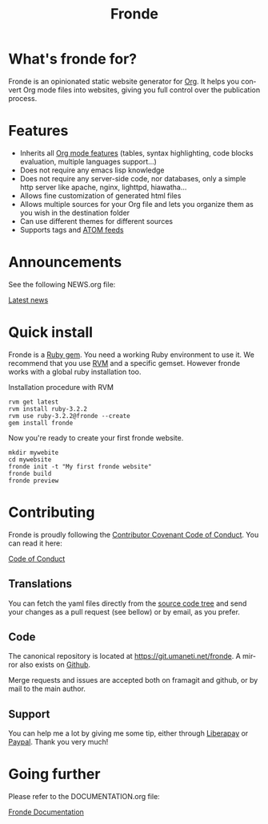 #+title: Fronde
#+language: en
#+keywords: static website generator, ruby, gem, org mode, emacs
#+description: Fronde is a ruby gem, which helps you to manage your
#+description: static website generated with Org mode

* What's fronde for?

#+attr_gmi: :alt A stylized picture of a tiger
#+attr_html: :alt A stylized picture of a tiger head :id tiger_head
[[file:./tigre.png]]

Fronde is an opinionated static website generator for [[https://orgmode.org][Org]]. It helps you
convert Org mode files into websites, giving you full control over
the publication process.

* Features

- Inherits all [[https://orgmode.org][Org mode features]] (tables, syntax highlighting,
  code blocks evaluation, multiple languages support…)
- Does not require any emacs lisp knowledge
- Does not require any server-side code, nor databases, only a simple
  http server like apache, nginx, lighttpd, hiawatha…
- Allows fine customization of generated html files
- Allows multiple sources for your Org file and lets you organize them as
  you wish in the destination folder
- Can use different themes for different sources
- Supports tags and [[https://en.wikipedia.org/wiki/Atom_(Web_standard)][ATOM feeds]]

* Announcements

See the following NEWS.org file:

[[./NEWS.org][Latest news]]

* Quick install

Fronde is a [[https://rubygems.org/][Ruby gem]]. You need a working Ruby environment to use it. We
recommend that you use [[https://rvm.io][RVM]] and a specific gemset. However fronde works
with a global ruby installation too.

#+caption: Installation procedure with RVM
#+begin_src shell
  rvm get latest
  rvm install ruby-3.2.2
  rvm use ruby-3.2.2@fronde --create
  gem install fronde
#+end_src

Now you're ready to create your first fronde website.

#+begin_src shell
  mkdir mywebite
  cd mywebsite
  fronde init -t "My first fronde website"
  fronde build
  fronde preview
#+end_src

* Contributing

#+html: <img alt="Contributor Covenant" src="https://img.shields.io/badge/Contributor%20Covenant-2.1-4baaaa.svg"/>

Fronde is proudly following the [[https://www.contributor-covenant.org/][Contributor Covenant Code of
Conduct]]. You can read it here:

[[./CODE_OF_CONDUCT.org][Code of Conduct]]

** Translations

You can fetch the yaml files directly from the [[./locales][source code tree]] and
send your changes as a pull request (see bellow) or by email, as you
prefer.

** Code

The canonical repository is located at [[https://git.umaneti.net/fronde]].
A mirror also exists on [[https://github.com/milouse/fronde][Github]].

Merge requests and issues are accepted both on framagit and github, or
by mail to the main author.

** Support

#+html: <a href="https://liberapay.com/milouse/donate"><img alt="Support using Liberapay" src="https://img.shields.io/badge/Liberapay-Support_me-yellow?logo=liberapay"/></a>
#+html: <a href="https://paypal.me/milouse"><img alt="Support using Paypal" src="https://img.shields.io/badge/Paypal-Support_me-00457C?logo=paypal&labelColor=lightgray"/></a>

You can help me a lot by giving me some tip, either through [[https://liberapay.com/milouse][Liberapay]] or
[[https://paypal.me/milouse][Paypal]]. Thank you very much!


* Going further

Please refer to the DOCUMENTATION.org file:

[[./DOCUMENTATION.org][Fronde Documentation]]
